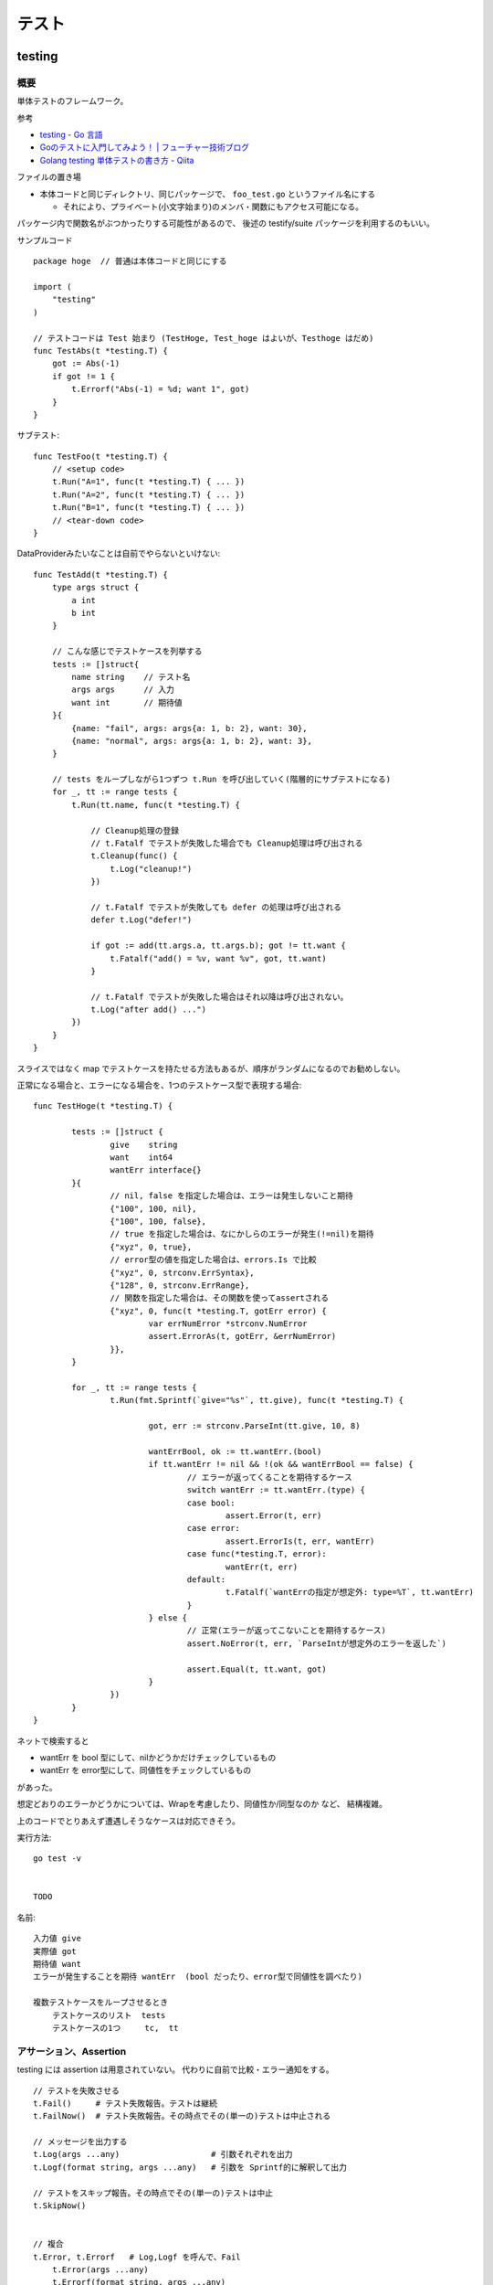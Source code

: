 ##################################################
テスト
##################################################

********************
testing
********************

概要
============

単体テストのフレームワーク。

参考

- `testing - Go 言語 <https://xn--go-hh0g6u.com/pkg/testing/>`__
- `Goのテストに入門してみよう！ | フューチャー技術ブログ <https://future-architect.github.io/articles/20200601/>`__
- `Golang testing 単体テストの書き方 - Qiita <https://qiita.com/ryu3/items/a2e39157bf1d55be149f>`__

ファイルの置き場

- 本体コードと同じディレクトリ、同じパッケージで、 ``foo_test.go`` というファイル名にする 

  - それにより、プライベート(小文字始まり)のメンバ・関数にもアクセス可能になる。

パッケージ内で関数名がぶつかったりする可能性があるので、
後述の testify/suite パッケージを利用するのもいい。


サンプルコード ::

    package hoge  // 普通は本体コードと同じにする

    import (
        "testing"
    )

    // テストコードは Test 始まり (TestHoge, Test_hoge はよいが、Testhoge はだめ)
    func TestAbs(t *testing.T) {
        got := Abs(-1)
        if got != 1 {
            t.Errorf("Abs(-1) = %d; want 1", got)
        }
    }

サブテスト::

    func TestFoo(t *testing.T) {
        // <setup code>
        t.Run("A=1", func(t *testing.T) { ... })
        t.Run("A=2", func(t *testing.T) { ... })
        t.Run("B=1", func(t *testing.T) { ... })
        // <tear-down code>
    }

DataProviderみたいなことは自前でやらないといけない::

    func TestAdd(t *testing.T) {
        type args struct {
            a int
            b int
        }

        // こんな感じでテストケースを列挙する
        tests := []struct{
            name string    // テスト名
            args args      // 入力
            want int       // 期待値
        }{
            {name: "fail", args: args{a: 1, b: 2}, want: 30},
            {name: "normal", args: args{a: 1, b: 2}, want: 3},
        }

        // tests をループしながら1つずつ t.Run を呼び出していく(階層的にサブテストになる)
        for _, tt := range tests {
            t.Run(tt.name, func(t *testing.T) {

                // Cleanup処理の登録
                // t.Fatalf でテストが失敗した場合でも Cleanup処理は呼び出される
                t.Cleanup(func() {
                    t.Log("cleanup!")
                })

                // t.Fatalf でテストが失敗しても defer の処理は呼び出される
                defer t.Log("defer!")

                if got := add(tt.args.a, tt.args.b); got != tt.want {
                    t.Fatalf("add() = %v, want %v", got, tt.want)
                }

                // t.Fatalf でテストが失敗した場合はそれ以降は呼び出されない。
                t.Log("after add() ...")
            })
        }
    }

スライスではなく map でテストケースを持たせる方法もあるが、順序がランダムになるのでお勧めしない。


正常になる場合と、エラーになる場合を、1つのテストケース型で表現する場合::

    func TestHoge(t *testing.T) {

            tests := []struct {
                    give    string
                    want    int64
                    wantErr interface{}
            }{
                    // nil, false を指定した場合は、エラーは発生しないこと期待
                    {"100", 100, nil},
                    {"100", 100, false},
                    // true を指定した場合は、なにかしらのエラーが発生(!=nil)を期待
                    {"xyz", 0, true},
                    // error型の値を指定した場合は、errors.Is で比較
                    {"xyz", 0, strconv.ErrSyntax},
                    {"128", 0, strconv.ErrRange},
                    // 関数を指定した場合は、その関数を使ってassertされる
                    {"xyz", 0, func(t *testing.T, gotErr error) {
                            var errNumError *strconv.NumError
                            assert.ErrorAs(t, gotErr, &errNumError)
                    }},
            }

            for _, tt := range tests {
                    t.Run(fmt.Sprintf(`give="%s"`, tt.give), func(t *testing.T) {

                            got, err := strconv.ParseInt(tt.give, 10, 8)

                            wantErrBool, ok := tt.wantErr.(bool)
                            if tt.wantErr != nil && !(ok && wantErrBool == false) {
                                    // エラーが返ってくることを期待するケース
                                    switch wantErr := tt.wantErr.(type) {
                                    case bool:
                                            assert.Error(t, err)
                                    case error:
                                            assert.ErrorIs(t, err, wantErr)
                                    case func(*testing.T, error):
                                            wantErr(t, err)
                                    default:
                                            t.Fatalf(`wantErrの指定が想定外: type=%T`, tt.wantErr)
                                    }
                            } else {
                                    // 正常(エラーが返ってこないことを期待するケース)
                                    assert.NoError(t, err, `ParseIntが想定外のエラーを返した`)

                                    assert.Equal(t, tt.want, got)
                            }
                    })
            }
    }



ネットで検索すると

- wantErr を bool 型にして、nilかどうかだけチェックしているもの
- wantErr を error型にして、同値性をチェックしているもの

があった。

想定どおりのエラーかどうかについては、Wrapを考慮したり、同値性か/同型なのか など、 結構複雑。

上のコードでとりあえず遭遇しそうなケースは対応できそう。



実行方法::

    go test -v 


    TODO



名前::

    入力値 give
    実際値 got
    期待値 want
    エラーが発生することを期待 wantErr  (bool だったり、error型で同値性を調べたり)

    複数テストケースをループさせるとき
        テストケースのリスト  tests
        テストケースの1つ     tc,  tt


アサーション、Assertion
============================

testing には assertion は用意されていない。
代わりに自前で比較・エラー通知をする。

::

    // テストを失敗させる
    t.Fail()     # テスト失敗報告。テストは継続
    t.FailNow()  # テスト失敗報告。その時点でその(単一の)テストは中止される

    // メッセージを出力する
    t.Log(args ...any)                   # 引数それぞれを出力
    t.Logf(format string, args ...any)   # 引数を Sprintf的に解釈して出力

    // テストをスキップ報告。その時点でその(単一の)テストは中止
    t.SkipNow()


    // 複合
    t.Error, t.Errorf   # Log,Logf を呼んで、Fail
        t.Error(args ...any)
        t.Errorf(format string, args ...any)

    t.Fatal, t.Faitalf  # Log,Logf を呼んで、FailNow   
        t.Fatal(args ...any)
        t.Fatalf(format string, args ...any)

    t.Skip, t.Skipf     # Log,Logf を呼んで、SkipNow
        t.Skip(args ...any)
        t.Skipf(format string, args ...any)



これだといろいろ不便なので、 testify/assert を使うことが多い。


Helper()
--------------

テスト結果には、デフォルトで、アサーション関数(t.Failとか)を呼んだ位置が出力される。

各テストの共通処理を関数にくくり出したり、
アサーション関数を自作した場合は、
t.Fail() をした場所ではなく、その関数の呼び出し元の位置を表示したい。

その場合、共通関数の方の冒頭で、t.Helper() を呼べばよい。



Tips
============================

Goは、単純なstruct同士なら、中身を比較してくれる。

ただし、{slice, map, 関数}、それらをを含む struct は単純な ``!=`` では比較できない。

その場合は ``reflect.DeepEqual(a, b)`` を使う。


********************
gomock
********************

interface を元にmockを作成しテストを実行する。

参考

- `golang/mock: GoMock is a mocking framework for the Go programming language. <https://github.com/golang/mock>`__
- https://pkg.go.dev/github.com/golang/mock/gomock

概要
==========

インストール::

    # この変の違いがまだよくわからん...。

    go install github.com/golang/mock/mockgen@v1.6.0

    go get github.com/golang/mock/gomock
    go get github.com/golang/mock/mockgen


go では基本的に interface しか mock化できないっぽい。

本体コード::

    type Foo interface {
      Bar(x int) int
    }

    func SUT(f Foo) {
     // ...
    }

テストコード::

    func TestFoo(t *testing.T) {
      ctrl := gomock.NewController(t)

      // Assert that Bar() is invoked.  
      // 指定回数モックが呼び出されたとこを検証するために呼び出す。
      defer ctrl.Finish()

      m := NewMockFoo(ctrl)   // mockgen によってこの関数が用意される

      // Asserts that the first and only call to Bar() is passed 99.
      // Anything else will fail.
      m.
        EXPECT().
        Bar(gomock.Eq(99)).
        Return(101)

      SUT(m)
    }

mockの生成
=====================

mock を固めて入れる mock ディレクトリを作っておくのがいい::

    cmd/
    internal/
        hoge/foo.go
    mock/                  <-- ここ
        hoge/foo.go        <--  mock/ 以下に同じパス・ファイル名で作るのがよさそう

    たいていは、別な mock ディレクトリ以下に、
    本体と同じディレクトリ・ファイル名で格納するっぽい。

生成

自前でコマンド打つ場合。::

    mockgen -source=hoge/foo.go -destination mock/hoge/foo.go
    mockgen -source=hoge/foo.go -destination mock/foo.go

ファイルにコメントに書いておいて、自前でやる場合::

    該当ファイルにこんなコメントを書いておく。
    -distination の指定は、そのファイルが置いてある場所基準に書けばよいっぽい。

        //go:generate mockgen -source=$GOFILE -destination ../mock/foo.go

    Makefileにこんな感じで入れておいて使う
        mockgen:
            rm -rf mock/*      # ← ソースファイルが消えていた場合にmockも消えるように
            go generate ./...


mockを使ったテストの実装
========================================

::

    type Foo interface {
      Bar(x int) int
    }

    func SUT(f Foo) {
     // ...
    }

::

    func TestFoo(t *testing.T) {
      ctrl := gomock.NewController(t)

      // Assert that Bar() is invoked.  
      // 指定回数モックが呼び出されたとこを検証するために呼び出す。
      defer ctrl.Finish()

      m := NewMockFoo(ctrl)   // mockgen によってこの関数が用意される

      // Asserts that the first and only call to Bar() is passed 99.
      // Anything else will fail.
      m.
        EXPECT().
        Bar(gomock.Eq(99)).
        Return(101)

      SUT(m)
    }

testcase を作ってループさせる場合は、
mockオブジェクトを受け取って、expectなどをセットする無名関数を
testcase に含めるのがいいと思う。::

    testcases := []struct{
        name string
        setMock func(*mock.MockFoo)
    }{
        {
            name: "test1",
            setMock: func(m *mock.MockFoo) {
                mc.EXPECT().SUT('aaa').Return("hoge", nil)
            },
        }
    }


MockやStubの指定の仕方, gomock
====================================

internal/hoge/foo.go::

    package hoge

    type Foo interface {
         Bar(x int) int
    }

    func SUT(f Foo) {
        // ...
    }


mock/hoge/foo.go (自動生成)::

    package mock_hoge

    func NewMockFoo(ctrl *gomock.Controller) *MockFoo {
        ...
    }

- package 名は、もともとのものの前に ``mock_`` が付く
- モックを生成する関数は interface 名の前に ``NewMock`` が付く


モックを使う::

    import (
        "testing"

        "github.com/golang/mock/gomock"

        // 作ったモックをimport
        mock_hoge "example.com/go-mock-sample/mock/hoge"
    )

    func TestSample(t *testing.T) {

        ctrl := gomock.NewController(t)
        // ↓これをやることで、モックが指定回数呼ばれたことをassertion
        defer ctrl.Finish()
     
        m := mock_hoge.NewMockFoo(ctrl)

        // Bar(99) が1回だけ呼ばれることをassert、それ以外は fail になる。
        m.
            EXPECT().
            Bar(gomock.Eq(99)).
            Return(101)

        SUT(m)
    }


スタブ

モックの場合とほぼほぼ同じ。

最後に ``.AnyTimes()`` を呼んでおけば、何回呼ばれてもassertionにならない。
(つまりスタブになる)

::

    m.
      EXPECT().
      Bar(gomock.Eq(99)).
      DoAndReturn(func(_ int) int {
        time.Sleep(1*time.Second)
        return 101
      }).
      AnyTimes()





モックの指定の仕方
=============================


Matcher
--------------

::

    // mockのメソッドがどういう引数で呼ばれるか
    m.EXPECT().Bar(gomock.Eq(99)).Return(101)
               ^^^^^^^^^^^^^^^^^^

	.Put("a", 1)                      // 期待する引数をそのまま書いてもよい
	.Put("b", gomock.Eq(2))           // gomock.Eq() を使ってもよい

        .Bar(gomock.Any())                // なんでもいい場合。


return
-----------------

::

    .Return(101)   // 単純に固定の値を返せばよいとき

    // 渡された引数に応じた値を返したいとき
    .DoAndReturn(func(s string, i int) int {
            return (引数に応じた式など)
        })


呼ばれる回数
-----------------

デフォルトでは1回きっかり。


::

    TODO
    .Times(2)     // 2回きっかり
    .AnyTimes()   // 何回呼ばれてもよい。呼ばれなくてもよい。 (0回以上)
    .MaxTimes(10)  // (0回)～10回
    .MinTimes(3)   // 3回～ (無限)

呼ばれる順番
-----------------

デフォルトでは、呼ばれる順番は問わない。

順序を指定する場合::

    // InOrder を使う方法
    gomock.InOrder(
        mockObj.EXPECT().SomeMethod(1, "first"),
        mockObj.EXPECT().SomeMethod(2, "second"),
        mockObj.EXPECT().SomeMethod(3, "third"),
    )

    // After を使う方法
    firstCall := mockObj.EXPECT().SomeMethod(1, "first")
    secondCall := mockObj.EXPECT().SomeMethod(2, "second").After(firstCall)
    mockObj.EXPECT().SomeMethod(3, "third").After(secondCall)



********************
testify
********************

golang でテストをより記述しやすくするためのパッケージ。

- assert 系の関数が用意されている


aseert
=================

https://pkg.go.dev/github.com/stretchr/testify/assert

::

    import (
      // ... 他の必要なパッケージ
      "github.com/stretchr/testify/assert"
    )

    func TestSomething(t *testing.T) {
      var a string = "Hello"
      var b string = "Hello"
      assert.Equal(t, a, b, "The two words should be the same.")
    }

    // assert に t をいちいち渡すのが面倒な場合
    func TestSomething(t *testing.T) {
      assert := assert.New(t)    # <-- 注目
      var a string = "Hello"
      var b string = "Hello"
      assert.Equal(a, b, "The two words should be the same.")
    }



::

    assert.Equal(t, expented, actual)

    assert.Panics(t, func(){ GoCrazy() })





    // assert.NoError, assert.Error
    // これは単に nil interface かそうでないかを判定 cf. assert.Nil, NotNil より狭い)
    // エラー判定の場合、一般的に interface error を != nil で判定するので、
    // エラーかどうかの判定をする場合にはこちらを使った方がよい。
    actualObj, err := SomeFunction()
    if assert.NoError(t, err) {
        assert.Equal(t, expectedObj, actualObj)
    }
    actualObj, err := SomeFunction()
    if assert.Error(t, err) {
        assert.Equal(t, expectedError, err)
    }

    // こちらは、error型以外の、一般的な値が nil である/でない ことをチェックする場合に使う。
    assert.Nil(t, obj)
    assert.NotNil(t, obj)
        (nil interface か、
         objが{pointer, function, map, slice, channel, interface} の何らかの型でその中身がnil)


出力されるメッセージ
--------------------------

例::

    === RUN   Test_Sample
        sample_test.go:1039:
                    Error Trace:    sample_test.go:1039
                    Error:          これはFailのfailureMessageです。
                    Test:           Test_Sample
                    Messages:       これはFailのmsgAndArgsです。
        sample_test.go:1042:
                    Error Trace:    sample_test.go:1042
                    Error:          Not equal:
                                    expected: 1
                                    actual  : 2
                    Test:           Test_Sample
                    Messages:       これはEqualのmsgAndArgsです。
    --- FAIL: Test_Sample (0.00s)
    FAIL


assert が出力する文言は2つ。Error と Messages 。


- Error (FailureMessage)

  - 通常は、失敗した理由(どういう比較をしたかがわかるようなもの)、および、渡された値を表示する。(ref. 後述)

- Messages (msgAndArgs)

  - テストコードから渡されたものがそのまま表示される。
  - FailureMessage の方には、値しか出ない(変数名は出ない) ので、それを補足するようなものがよさそう。


他の言語のテストライブラリだと、渡した変数名なんかも出してくれたりするけど、
その辺 Go は不親切な感じがする。


Fail と FailNow
^^^^^^^^^^^^^^^^^

一番プリミティブなものは、Fail と FailNow。 ::

    // Fail はテスト失敗を通知する。テストは継続
    func Fail(t TestingT, failureMessage string, msgAndArgs ...interface{}) bool

    // FailNow はテスト失敗を通知し、そこでテストは中止
    func FailNow(t TestingT, failureMessage string, msgAndArgs ...interface{}) bool

これらは

- 比較はせずにテストを失敗させるだけ。
- failureMessage → 結果の Error のところになる
- msgAndArgs → 結果の Messages のところになる


assert には testing.Log に相当する、ただメッセージを出すだけの関数は用意されていない。

ただ、メッセージを出したいだけの場合は、 t.Log, T.Logf を使う。


それ以外のいろいろな比較関数
^^^^^^^^^^^^^^^^^^^^^^^^^^^^^^^^^

比較関数と、失敗した場合の failureMessage::

    func Equal(t TestingT, expected, actual interface{}, msgAndArgs ...interface{}) bool

            // 数値を比較した場合
            Not equal:
            expected: 1
            actual  : 2
        
            // 文字列を比較した場合 Diff も出してくれる。複数行の文字列の場合に便利
            Not equal:
            expected: "02jsn2keav9p9"
            actual  : "dg5env7tq49ad"

            Diff:
            --- Expected
            +++ Actual
            @@ -1 +1 @@
            -02jsn2keav9p9
            +dg5env7tq49ad

    func Greater(t TestingT, e1 interface{}, e2 interface{}, msgAndArgs ...interface{}) bool

            "1" is not greater than "2"

    func True(t TestingT, value bool, msgAndArgs ...interface{}) bool

            Should be true






これらは、

- 比較・判定をし、満たしていない場合は中でFailを呼ぶ
- failuerMessage  は自動で作成してくれる

  - たいていは expected と actual の中身を表示してくれる

- msgAndArgs は渡されたものがそのままFailに渡る


msgAndArgs
^^^^^^^^^^^^^^^

assert の各関数は、追加の引数として、msgAndArgs を取れる。

標準の testing と違い、assert の msgAndArgs は個数によって下記のように動作する

- 0個 → 表示なし
- 1つ → そのオブジェクトを表示
- 2つ以上 → Sprintf 的に解釈して表示

なので、 ``Equal`` と ``Equalf`` のように2つずつ関数が用意されているが、
実質的な違いはない。


assert関数の自作
^^^^^^^^^^^^^^^^^^^^^^^^^^^^^^^^^^

assert のコードを真似して作ればよいと思う。

- https://github.com/stretchr/testify/blob/v1.7.4/assert/assertions.go

基本的には、

- t.Hepler() を呼ぶ

  - エラーがあった箇所の表示を、
    Failを呼んだ行ではなく、この関数の呼び出し元にしたい場合、
    t.Helper() を呼べばよい。

- 比較して、満たしていなかったら assert.Fail を呼ぶ。

    - もしくは 既存のassert関数を利用してもよい。 failuerMessage の内容が分かりやすいかは気をつける。
    - FailNow()を呼ぶことはないはず。そのテストを途中で終わるかどうかは呼び出し側の判断。関数内の以降の判定をしない場合は return すればよい。

- 成功した場合は true、失敗した場合は false を return する

::

    func NearlyEqual(t *testing.T, expected, actual int, msgAndArgs ...interface{}) bool {

        t.Helper()

        diff := actual - expected
        if diff <= -3 || diff >= 3 {
            return assert.Fail(
                t,
                Sprintf("Not nealy equal, expected: %v, actual: %v", expected, actual),
                msgAndArgs...)
        }

        return true
    }



suite
================

https://github.com/stretchr/testify#suite-package


go test は、関数ベースでできている。(ファイル内のTest始まりの関数をどんどん呼んでいく)。

suite は、他の言語のテストフレームワークのように、テストクラスみたいな考え方。

SetUp/TearDown的なことも可能になる。

::

    import (
        "testing"
        "github.com/stretchr/testify/suite"
    )

    // Suite を1つ用意する
    type ExampleTestSuite struct {
        suite.Suite         // お約束
    }

    // お約束。go test からのcallをSuiteにつなげるためにこれが必要。
    func TestExampleTestSuite(t *testing.T) {
        suite.Run(t, new(ExampleTestSuite))
    }

    // 各テストは、Suite のメソッドとして実装する
    // receiver変数名、パッケージ名とかぶりそうだけど、こうするのが定番らしい。
    func (suite *ExampleTestSuite) TestExample() {
        assert.Equal(suite.T(), 2, 1+1)
    }


アサーションのやり方::

    // suite.T() で *testing.T が取れるので、下記のように assert パッケージを使う
    assert.Equal(suite.T(), 2, 1+1)

    // suiteで用意されている各assertion関数が、suiteのメソッドとしているのでそれを使う。
    // しかも T を指定する必要も無い
    suite.Equal(2, 1+1)


suite の中でさらにサブテストをするとき::

    for name, tc := range testcases {

        suite.Run(name, func() {...})

        // cf. Tの場合。
        t.Run(name, func(t *tesing.T) {...})
    }




``suite.Suite`` を埋め込んだ struct に、なんらかのメンバ変数を持たせることも可能。




*************************
httptest
*************************

- https://pkg.go.dev/net/http/httptest

goで書かれた http serverのコードをテストする
( ``ServeHTTP(w ResponseWriter, r *Request)`` の挙動をテストする)
ためのユーティリティ。

::

    import "net/http/httptest"


サーバを立ち上げずにテスト
==================================

::

    myHandler := NewMyHandler()  // テストしたいHandler

    // テストの入力。戻り値は *http.Request
    req := httptest.NewRequest("GET", "/hello", nil)

    // いろいろ記憶することができる http.ResponseWriter の実装
    rec := httptest.NewRecorder()

    // テスト対象のHandlerをコール
    myHandler.ServeHTTP(rec, req)

    assert.Equal(t, http.StatusOK, rec.Code)
    assert.Equal(t, "body期待値", rec.Body.String())

    // 上記以外の項目は rec.Result() で *http.Response を取得して比較する
    resp := rec.Result()
    assert.Equal(t, "application/json", resp.Header.Get("Content-Type"))


- httptest.NewRequest は http.NewRequest で作るのとどう違うのか？

  - そもそも http.NewRequest は、httpクライアントとしてリクエストを投げるときに使うものだから、
    サーバが受ける Request を生成するものではない？ という使い分けだと思う。
  - 多分 http.NewReqeust で作ってしまうと、いろいろ足りないものがありそう。

    - 送信元IPとか
    - Content-Length とか？？



(注) go の http server が受け取る ``r *http.Request`` での Host 関連のフィールドについて。

- Host名(http通信上の ``Host:`` ヘッダ)は、r.Host に入り、r.Header には入らない(除かれる)
- r.URL は、http通信の1行目 ``GET /hoge/fuga?foo=bar HTTP/1.0`` みたいな部分をパースしたものなので、
  r.URL.Host は空になっている

なので、その想定に合わせて、httptest のリクエストも作らないといけない。

httptest.NewRequest は、 ``r.Host`` が ``example.com`` で作られるので、
変更する場合は、 ``r.Host = "hoge.com"`` などとしないといけない。
( ``r.Header.Set("Host", "hoge.com")`` は間違い )



サーバを立ち上げてテスト
==================================

指定した Handler をローカルにサーバを起動する。

やろうと思えば ``http.HandleFunc("/", h); http.ListenAndServe(":8080", nil)`` 
みたいにやればできなくはないが、ポートが空いていなかったらとか、
起動前に通信をしてしまうとテストが失敗してしまうとか、終了はどうするかとか、いろいろめんどう。
そこを楽にしてくれる。

ただ、上の「サーバを立ち上げずにテスト」で足りるような気はする。

::

    myHandler := NewMyHandler()  // テストしたいHandler

    // ローカルにサーバを起動。ローカルの空いている適当なポートで起動する。
    testServer := httptest.NewServer(myHandler)
    defer testServer.Close()

    // 実際に起動したサーバにhttpリクエストを投げ、結果を受け取る。
    // testServer.URL で、起動している Method, host名, ポート番号 を含んだ文字列が返る。
    req, _ := http.NewRequest("GET", testServer.URL+"/hello", nil)
    resp, _ := client.Do(req)
    respBody, _ := ioutil.ReadAll(resp.Body)

    assert.Equal(t, http.StatusOK, resp.StatusCode)
    assert.Equal(t, helloMessage, string(respBody))

- ``httptest.NewTLSServer(myHandler)`` とすれば https で起動する


スタブサーバを立ち上げて、httpクライアント部分のテスト
==========================================================

上の「サーバを立ち上げてテスト」の応用で、スタブサーバを立ち上げて、
httpクライアント部分のテストをすることもできるが、
この用途だと正直、httpmock とかの方がやりやすいと思う。

::

  h := http.HandlerFunc(func(w http.ResponseWriter, r *http.Request) {
    fmt.Fprintln(w, "Hello, client")
  })

  ts := httptest.NewServer(h)
  defer ts.Close()

  // テスト対象のコード(http client になっている)の実行。
  // 向き先はなんとかして上で立てたサーバに向くようにする必要がある。

  // 結果のアサーション

  // 想定どおりにリクエストが飛んだかの確認は、このやり方だと難しそう


*************************
httpmock
*************************

httpクライアントになっている部分のテストのための、スタブサーバを用意するためのライブラリ。
本体コードが使う、外部のリソースをシミュレーションする。

httpmock は、標準のhttp通信ライブラリを差し替えて(横取りして)、レスポンスを返す。

横取りするので、http通信を行っている本体コードの方を書き換える必要がない。
(interface化して差し替えたり、向き先を変えたりする必要がない。)

実際にサーバが起動/Listenしているわけではないっぽい。おそらくだが、別goルーチンも動いていないのでは？

"mock" と言いつつ、呼ばれたことの assertion はできない。いわゆるスタブに近い。

- https://github.com/jarcoal/httpmock
- https://pkg.go.dev/github.com/jarcoal/httpmock

インストール::

    go get github.com/jarcoal/httpmock

簡単な使い方::

    import "github.com/jarcoal/httpmock"

    func TestFetchArticles(t *testing.T) {

      // Activate を呼ぶことで、http通信ライブラリが差し替えられる
      httpmock.Activate()
      defer httpmock.DeactivateAndReset()

      // Exact URL match
      httpmock.RegisterResponder("GET", "https://api.mybiz.com/articles",
        httpmock.NewStringResponder(200, `[{"id": 1, "name": "My Great Article"}]`))

      // Regexp match (could use httpmock.RegisterRegexpResponder instead)
      httpmock.RegisterResponder("GET", `=~^https://api\.mybiz\.com/articles/id/\d+\z`,
        httpmock.NewStringResponder(200, `{"id": 1, "name": "My Great Article"}`))

      // do stuff that makes a request to articles

      // get count info
      httpmock.GetTotalCallCount()

      // get the amount of calls for the registered responder
      info := httpmock.GetCallCountInfo()
      info["GET https://api.mybiz.com/articles"]             // number of GET calls made to https://api.mybiz.com/articles
      info["GET https://api.mybiz.com/articles/id/12"]       // number of GET calls made to https://api.mybiz.com/articles/id/12
      info[`GET =~^https://api\.mybiz\.com/articles/id/\d+\z`] // number of GET calls made to https://api.mybiz.com/articles/id/<any-number>
    }

サーバの準備(実際にはライブラリの差し替え
===============================================

::

    httpmock.Activate()
    defer httpmock.DeactivateAndReset()

    // もし、本体コードが、標準のhttp通信ライブラリ (http.DefaultClient) ではなく
    // 別のものを使っている場合は下記のように明示的に指定して差し替える。
    httpmock.ActivateNonDefault(someHTTPClient)
    defer httpmock.DeactivateAndReset()


httpmock.RegisterResponder で、URL に Responder を紐付ける
==============================================================

::

    func RegisterResponder(method, url string, responder Responder)

        // 普通のURL、もしくはパス
        //     クエリパラメタ(?以降)が含まれている場合は、その順番は保持される(区別される)

        httpmock.RegisterResponder("GET", "http://example.com/",
          httpmock.NewStringResponder(200, "hello world"))

        httpmock.RegisterResponder("GET", "/path/only",
          httpmock.NewStringResponder("any host hello world", 200))

        // =~で始まれば正規表現
        httpmock.RegisterResponder("GET", `=~^/item/id/\d+\z`,
          httpmock.NewStringResponder("any item get", 200))

    
    func RegisterRegexpResponder(method string, urlRegexp *regexp.Regexp, responder Responder)
        // regexp.Regexp で指定


    func RegisterResponderWithQuery(method, path string, query interface{}, responder Responder)
        // RegisterResponder と違って、クエリの順序を問わずにマッチする

        path の部分を ``=~`` 始まりにすることはできない。
        query として取りうるのは、
        - url.Values
        - map[string]string
        - string, a query string like "a=12&a=13&b=z&c" (see net/url.ParseQuery function)

        例
          expectedQuery := net.Values{
            "a": []string{"3", "1", "8"},
            "b": []string{"4", "2"},
          }
          httpmock.RegisterResponderWithQueryValues(
            "GET", "http://example.com/", expectedQuery,
            httpmock.NewStringResponder("hello world", 200))

          // requests to http://example.com?a=1&a=3&a=8&b=2&b=4
          //      and to http://example.com?b=4&a=3&b=2&a=8&a=1


    func RegisterNoResponder(responder Responder)
        // 他のルールにマッチしない場合の Responder を指定する。
        // デフォルトは、httpmock.ConnectionFailure がセットされている。



マッチのアルゴリズム

- https://pkg.go.dev/github.com/jarcoal/httpmock#readme-algorithm

下記の順で探しにいく::

    http://example.tld/some/path?b=12&a=foo&a=bar (original URL)
    http://example.tld/some/path?a=bar&a=foo&b=12 (sorted query params)
    http://example.tld/some/path (without query params)
    /some/path?b=12&a=foo&a=bar (original URL without scheme and host)
    /some/path?a=bar&a=foo&b=12 (same, but sorted query params)
    /some/path (path only)


Responder
===================

Responder はこういう形::

    type Responder func(*http.Request) (*http.Response, error)


基本的には、下記の ``New*Responser`` などを利用する::

    func NewStringResponder(status int, body string) Responder
        httpmock.NewStringResponser(200, `Some Response`)
        httpmock.NewStringResponder(200, httpmock.File("body.txt").String())
        Content-Typeはセットされない


    func NewBytesResponder(status int, body []byte) Responder
        httpmock.NewBytesResponder(200, httpmock.File("body.raw").Bytes())
        Content-Typeはセットされない


    func NewErrorResponder(err error) Responder
        エラーを返すResponder。 (nil, err)を返す。
        httpのエラーレスポンスではなく、そもそも通信がうまく行かなかった系の挙動に相当。


    func NewJsonResponder(status int, body interface{}) (Responder, error)
    func NewJsonResponderOrPanic(status int, body interface{}) Responder
        body にはJSON Marshal(encode)可能なオブジェクトや構造体を渡す。
        Content-Typeは "application/json" にセットされる

        httpmock.NewJSONResponderOrPanic(200, &MyBody)
        httpmock.NewJsonResponderOrPanic(200, httpmock.File("body.json"))
            // httpmock.File は Marshall() メソッドをごまかしてくれるので、
            // JSON 文字列をファイルに書いておけば、それをそのまま送信してくれる
        httpmock.NewJsonResponderOrPanic(200, `{"a": 1, "b": 2}`)
            // これはうまく行かないらしい。さらにJSON Marshalがかかるため。
            // NewStringResponce で作って、そこに Content-Type を足す、独自のResponderを作るのがいい。


    func NewXmlResponder(status int, body interface{}) (Responder, error)
    func NewXmlResponderOrPanic(status int, body interface{}) Responder
        Content-Type は "application/xml" にセットされる

        httpmock.NewXmlResponderOrPanic(200, &MyBody)
        httpmock.NewXmlResponder(200, httpmock.File("body.xml"))
            // httpmock.File は Marshall() メソッドをごまかしてくれるので、
            // JSON 文字列をファイルに書いておけば、それをそのまま送信してくれる
        httpmock.NewJsonResponderOrPanic(200, `<data><item>a</item></data>`)
            // これはうまく行かないらしい。さらにXML Marshalがかかるため。
            // NewStringResponce で作って、そこに Content-Type を足す、独自のResponderを作るのがいい。


    func NewNotFoundResponder(fn func(...interface{})) Responder
        // 一般的には RegisterNoResponder() と組み合わせて、
        // マッチするルールが無かった場合に、処理をさせる場合に使う。

        // fn の引数は、マッチしなかったルート情報が渡る。
        // fn は t.Fatal や t.Log を渡すことを意図しているっぽい。
        // ログする必要がなければ fn は nil でもいい。
        // fn が panic せずに return した場合、リクエスト側には
        // (nil, "Responder not found for GET http://foo.bar/path") ようなものが返る。
        // (使いどころが分からん。デバッグ用？)


    httpmock.InitialTransport.RoundTrip
        // これを指定すると、もともとの http client にパスバックし、本当にhttp通信を行う。
        httpmock.RegisterNoResponder(httpmock.InitialTransport.RoundTrip)


    httpmock.ConnectionFailure
        常に (nil, NoResponderFound) を返す Responder。
            NoResponderFound は変数で、デフォルトでは errors.New("no responder found") になっている。
        マッチするものがなかった場合に使われる


    func ResponderFromResponse(resp *http.Response) Responder
        常に固定の http.Response を返す Responder を作る。
        
    func ResponderFromMultipleResponses(responses []*http.Response, fn ...func(...interface{})) Responder
        呼ばれるごとに返すものを変えていくResponder。
        呼ばれるごとにリストの順で返していく。
        リストの長さ以上に呼ばれた場合は、fn が呼ばれ、その後エラーが返る。

          httpmock.RegisterResponder("GET", "/foo/bar",
            httpmock.ResponderFromMultipleResponses(
              []*http.Response{
                httpmock.NewStringResponse(200, `{"name":"bar"}`),
                httpmock.NewStringResponse(404, `{"mesg":"Not found"}`),
              },
              t.Log),
          )


注意: resp.body は、繰り返し読まれても大丈夫なようにしないといけない。(下記のどれかをやる)

- resp を NewStringResponse, NewBytesResponse で作る
- resp.body を NewRespBodyFromString, NewRespBodyFromBytes で作る


独自のレスポンダーを書く場合::

    httpmock.RegisterResponder("GET", url,
        func(req *http.Request) (*http.Response, error) {
            resp, err := httpmock.NewJsonResponse(200, mockedResponse)
            if err != nil {
                return httpmock.NewStringResponse(500, ""), nil
            }
            return resp, nil
        },
    )

    中では、下記の New*Response 関数を使うと楽。
    (New*Responder と対応しているので、動作・使い方はそちらを参照)
        func NewStringResponse(status int, body string) *http.Response
        func NewBytesResponse(status int, body []byte) *http.Response
        func NewJsonResponse(status int, body interface{}) (*http.Response, error)
        func NewXmlResponse(status int, body interface{}) (*http.Response, error)

    上記を使わずに独自で http.Response を組み立てる場合、
    body は、下記の関数で作らないといけない。

        func NewRespBodyFromBytes(body []byte) io.ReadCloser
            httpmock.NewRespBodyFromBytes(httpmock.File("body.txt").Bytes())

        func NewRespBodyFromString(body string) io.ReadCloser
            httpmock.NewRespBodyFromString(httpmock.File("body.txt").String())


正規表現のプレイスホルダーの部分を取り出して、使うこともできる::

    httpmock.RegisterResponder("GET", `=~^https://api\.mybiz\.com/articles/id/(\d+)\z`,
      func(req *http.Request) (*http.Response, error) {
        // Get ID from request
        id := httpmock.MustGetSubmatchAsUint(req, 1) // 1=first regexp submatch
        return httpmock.NewJsonResponse(200, map[string]interface{}{
          "id":   id,
          "name": "My Great Article",
        })
      },
    )

    func GetSubmatch(req *http.Request, n int) (string, error)
    func GetSubmatchAsFloat(req *http.Request, n int) (float64, error)
    func GetSubmatchAsInt(req *http.Request, n int) (int64, error)
    func GetSubmatchAsUint(req *http.Request, n int) (uint64, error)
    func MustGetSubmatch(req *http.Request, n int) string
    func MustGetSubmatchAsFloat(req *http.Request, n int) float64
    func MustGetSubmatchAsInt(req *http.Request, n int) int64
    func MustGetSubmatchAsUint(req *http.Request, n int) uint64


メソッドチェーンでResponderを修飾::

    func (r Responder) Delay(d time.Duration) Responder
        dだけ待ってから r を呼び出すようににする
        httpmock.NewStringResponder(200, "{}").Delay(100*time.Millisecond)

    func (r Responder) Once(fn ...func(...interface{})) Responder
        1回だけ呼び出し可能にする
        それ以上呼ばれたときは fn を呼んで、その後エラーを返す。
        httpmock.NewStringResponder(200, "{}").Once(t.Log)

    func (r Responder) Times(n int, fn ...func(...interface{})) Responder
        n回だけ呼び出し可能にする
        それ以上呼ばれたときは fn を呼んで、その後エラーを返す。
        httpmock.NewStringResponder(200, "{}").Times(3, t.Log)

    func (r Responder) Then(next Responder) (x Responder)
        呼ばれるごとに、順にResponderが呼ばれるようにする。
        A := httpmock.NewStringResponder(200, "A")
        B := httpmock.NewStringResponder(200, "B")
        C := httpmock.NewStringResponder(200, "C")
        httpmock.RegisterResponder("GET", "/pipo", A.Then(B).Then(C))

    func (r Responder) Trace(fn func(...interface{})) Responder
        呼び出される度にログ出力するようにする
        httpmock.NewStringResponder(200, "{}").Trace(t.Log)

